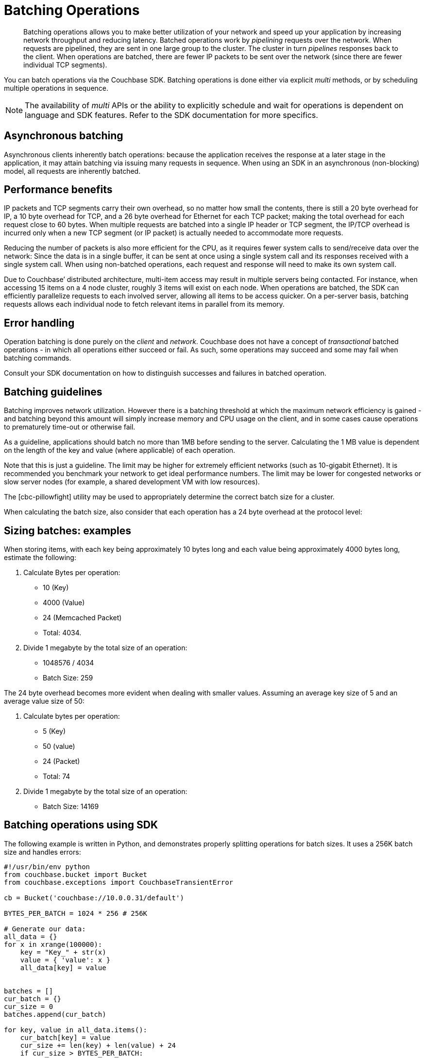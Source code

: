 [#concept_qfq_5jg_1t]
= Batching Operations

[abstract]
Batching operations allows you to make better utilization of your network and speed up your application by increasing network throughput and reducing latency.
Batched operations work by _pipelining_ requests over the network.
When requests are pipelined, they are sent in one large group to the cluster.
The cluster in turn _pipelines_ responses back to the client.
When operations are batched, there are fewer IP packets to be sent over the network (since there are fewer individual TCP segments).

You can batch operations via the Couchbase SDK.
Batching operations is done either via explicit _multi_ methods, or by scheduling multiple operations in sequence.

NOTE: The availability of _multi_ APIs or the ability to explicitly schedule and wait for operations is dependent on language and SDK features.
Refer to the SDK documentation for more specifics.

== Asynchronous batching

Asynchronous clients inherently batch operations: because the application receives the response at a later stage in the application, it may attain batching via issuing many requests in sequence.
When using an SDK in an asynchronous (non-blocking) model, all requests are inherently batched.

== Performance benefits

IP packets and TCP segments carry their own overhead, so no matter how small the contents, there is still a 20 byte overhead for IP, a 10 byte overhead for TCP, and a 26 byte overhead for Ethernet for each TCP packet; making the total overhead for each request close to 60 bytes.
When multiple requests are batched into a single IP header or TCP segment, the IP/TCP overhead is incurred only when a new TCP segment (or IP packet) is actually needed to accommodate more requests.

Reducing the number of packets is also more efficient for the CPU, as it requires fewer system calls to send/receive data over the network: Since the data is in a single buffer, it can be sent at once using a single system call and its responses received with a single system call.
When using non-batched operations, each request and response will need to make its own system call.

Due to Couchbase’ distributed architecture, multi-item access may result in multiple servers being contacted.
For instance, when accessing 15 items on a 4 node cluster, roughly 3 items will exist on each node.
When operations are batched, the SDK can efficiently parallelize requests to each involved server, allowing all items to be access quicker.
On a per-server basis, batching requests allows each individual node to fetch relevant items in parallel from its memory.

== Error handling

Operation batching is done purely on the _client_ and _network_.
Couchbase does not have a concept of _transactional_ batched operations - in which all operations either succeed or fail.
As such, some operations may succeed and some may fail when batching commands.

Consult your SDK documentation on how to distinguish successes and failures in batched operation.

== Batching guidelines

Batching improves network utilization.
However there is a batching threshold at which the maximum network efficiency is gained - and batching beyond this amount will simply increase memory and CPU usage on the client, and in some cases cause operations to prematurely time-out or otherwise fail.

As a guideline, applications should batch no more than 1MB before sending to the server.
Calculating the 1 MB value is dependent on the length of the key and value (where applicable) of each operation.

Note that this is just a guideline.
The limit may be higher for extremely efficient networks (such as 10-gigabit Ethernet).
It is recommended you benchmark your network to get ideal performance numbers.
The limit may be lower for congested networks or slow server nodes (for example, a shared development VM with low resources).

The [cbc-pillowfight] utility may be used to appropriately determine the correct batch size for a cluster.

When calculating the batch size, also consider that each operation has a 24 byte overhead at the protocol level:

== Sizing batches: examples

When storing items, with each key being approximately 10 bytes long and each value being approximately 4000 bytes long, estimate the following:

[#ol_evf_mkg_1t]
. Calculate Bytes per operation:
[#ul_pd1_nkg_1t]
 ** 10 (Key)
 ** 4000 (Value)
 ** 24 (Memcached Packet)
 ** Total: 4034.
. Divide 1 megabyte by the total size of an operation:
[#ul_bpm_pkg_1t]
 ** 1048576 / 4034
 ** Batch Size: 259

The 24 byte overhead becomes more evident when dealing with smaller values.
Assuming an average key size of 5 and an average value size of 50:

. Calculate bytes per operation:
 ** 5 (Key)
 ** 50 (value)
 ** 24 (Packet)
 ** Total: 74
. Divide 1 megabyte by the total size of an operation:
 ** Batch Size: 14169

== Batching operations using SDK

The following example is written in Python, and demonstrates properly splitting operations for batch sizes.
It uses a 256K batch size and handles errors:

[source,python]
----
#!/usr/bin/env python
from couchbase.bucket import Bucket
from couchbase.exceptions import CouchbaseTransientError

cb = Bucket('couchbase://10.0.0.31/default')

BYTES_PER_BATCH = 1024 * 256 # 256K

# Generate our data:
all_data = {}
for x in xrange(100000):
    key = "Key_" + str(x)
    value = { 'value': x }
    all_data[key] = value


batches = []
cur_batch = {}
cur_size = 0
batches.append(cur_batch)

for key, value in all_data.items():
    cur_batch[key] = value
    cur_size += len(key) + len(value) + 24
    if cur_size > BYTES_PER_BATCH:
        cur_batch = {}
        batches.append(cur_batch)
        cur_size = 0

print "Have {} batches".format(len(batches))
num_completed = 0
while batches:
    batch = batches[-1]
    try:
        cb.upsert_multi(batch)
        num_completed += len(batch)
        batches.pop()
    except CouchbaseTransientError as e:
        print e
        ok, fail = e.split_results()
        new_batch = {}
        for key in fail:
            new_batch[key] = all_data[key]
        batches.pop()
        batches.append(new_batch)
        num_completed += len(ok)
        print "Retrying {}/{} items".format(len(new_batch), len(ok))

    print "Completed {}/{} items".format(num_completed, len(all_data))
----
